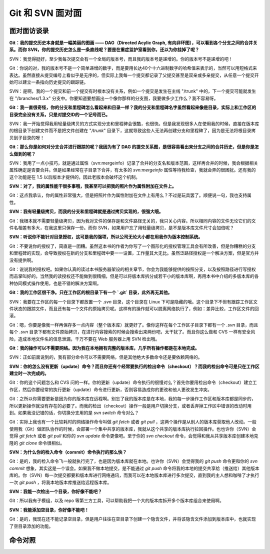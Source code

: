 Git 和 SVN 面对面
*********************

面对面访谈录
============

**Git：我的提交历史本身就是一幅美丽的图画 —— DAG（Directed Acylic Graph, 有向非环图），可以看到各个分支之间的合并关系。而你 SVN，你的提交历史怎么是一条直线呢？要是在重症监护室看到你，还以为你挂掉了呢？**

SVN：我觉得挺好，至少我每次提交会有一个全局的版本号，而且我的版本号是递增的。你的版本号不是递增的吧！

Git：你说的对，我的版本号不是一个简单递增的数字，而是要用长达40个十六进制数字的哈希值来表示的，当然可以用短格式来表达。虽然直接从提交编号上看似乎是无序的，但实际上我每一个提交都记录了父提交甚至是双亲或多亲提交，从任意一个提交开始可以建立一条指向历史提交的跟踪链。

SVN：是啊，我的一个提交和前一个提交有时根本没有关系，例如一个提交是发生在主线 "/trunk" 中的，下一个提交可能就发生在 "/branches/1.3.x" 分支中。你要知道要想画出一个像你那样的分支图，我要做多少工作么？我不容易呀。

**Git：我一直很奇怪，你的分支和里程碑怎么看起来和目录一样？我的分支和里程碑名字虽然看起来像是目录，实际上和工作区的目录完全没有关系，只是对提交ID的一个记号而已。**

SVN：我一开始觉得我用轻量级拷贝的方式实现分支和里程碑会很酷，也很快。但是我发现很多人在使用我的时候，直接在版本库的根目录下创建文件而不是把文件创建在 "`/trunk`" 目录下，这就导致这些人无法再创建分支和里程碑了，因为是无法将根目录拷贝到子目录的呀！

**Git：那么你是如何对分支合并进行跟踪的呢？我因为有了 DAG 的提交关系图，是很容易看出来分支之间的合并历史，但是你是怎么做到的呢？**

SVN：我用了一点小技巧，就是通过属性（svn:mergeinfo）记录了合并的分支名和版本范围，这样再合并的时候，我会根据相关属性确定是否要合并。但是如果经常在子目录下合并，有太多的 `svn:mergeinfo` 属性等待我检查，我就会弄的很困扰。还有我的这个功能是在 1.5 以后版本才提供的，因此老版本会破坏这个机制。

**SVN：对了，我的属性能干很多事哦，我甚至可以把我的照片作为属性附加在文件上。**

Git：这点我承认，你的属性非常强大，但是把照片作为属性附加在文件上有用么？不过是玩具罢了。顺便说一句，我也支持属性。

**SVN：我有轻量级拷贝，而我的分支和里程碑就是通过拷贝实现的，很强大哦。**

Git：我根本就不需要轻量级拷贝，因为我对文件的保存是和文件路径无关的，我只关心内容。所以相同内容的文件无论它们的文件名相差有多大，在我这里只保存一份。而你 SVN，如果用户忘了用轻量级拷贝，是不是版本库文件尺寸会加倍呢？

**SVN：听说你不能针对目录授权，这可是我的强项，所以公司无论大小都在用我作为版本控制系统。**

Git：不要说你的授权了，简直是一团糟。虽然这本书的作者为你写了一个图形化的授权管理工具会有所改善，但是你糟糕的分支和里程碑的实现，会导致授权在新的分支和里程碑中要一一设置，工作量其大无比。虽然泛路径授权是一个解决方案，但是官方并没有提供啊。

Git：说说我的授权吧。如果你认真的读过本书服务器架设的相关章节，你会为我能够提供的按照分支，以及按照路径进行写授权而击掌叫好的。当然我的读授权还不能做到很精细，但是可以将版本库拆分成若干小的版本库啊，再用本书中介绍的多版本库的各种协同模式操作使用，也是不错的解决方案啊。

**Git：我的工作区很干净。只在工作区的根目录下有一个 `.git` 目录，此外再无其他。**

SVN：我要在工作区的每一个目录下都放置一个 `.svn` 目录，这个目录在 Linux 下可是隐藏的哦。这个目录下不但有跟踪工作区文件状态的跟踪文件，而且还有每一个文件的原始拷贝呢。这样有的操作就可以脱离网络执行了，例如：差异比较，工作区文件的回滚。

Git：嗯，你要是像我一样再保存多一点内容（整个版本库）就更好了。像你这样在每个工作区子目录下都有一个 `.svn` 目录，而且每个 `.svn` 目录下都有文件原始拷贝，在进行内容搜索的时候会搜索出来两份吧，太干扰了。而且你这么做和 CVS 一样有安全风险，造成本地文件名的信息泄漏，千万不要在 Web 服务器上用 SVN 检出哦。

**Git：我的操作可以不需要网络。因为我在本地拥有完整的版本库，几乎所有操作都是在本地完成。**

SVN：正如前面说到的，我有部分命令可以不需要网络，但是其他绝大多数命令还是要依赖网络的。

**SVN：你的怎么没有更新（update）命令？而且你还有个经常要执行的检出命令（checkout）？而我的检出命令可是只在工作区建立时一次完成的。**

Git：你的这个问题怎么和 CVS 问的一样。你的更新（update）命令执行的很慢对么？首先你要用检出命令（checkout）建立工作区，然后你要经常的执行更新（update）命令进行更新，否则容易造成你的更改和他人更改发生冲突。

Git：之所以你需要更新是因为你的版本库在远程啊。别忘了我的版本库是在本地，我的每一步操作工作区和版本库都是同步的，所以更新操作就没有存在的必要了。而我的检出（checkout）操作一般是用户切换分支，或者丢弃掉工作区中错误的改动时用到。如果我没记错的话，你切换分支用的是 `svn switch` 命令对么？

Git：实际上我也有一个比较耗时的网络操作命令叫做 `git fetch` 或者 `git pull` ，这两个操作是从别人的版本库获取他人改动。一般使用我（Git）做团队协作的时候，会部署一个集中共享的版本库，我就从这个共享的版本库执行拉回操作。也也许你（SVN）会觉得 `git fetch` 或者 `git pull` 和你的 `svn update` 命令更像吧。至于你的 `svn checkout` 命令，会觉得和我从共享版本库创建本地克隆的 `git clone` 命令很相似。

**SVN：为什么你的检入命令（commit）命令执行的那么快？**

Git：是的，我的检入命令飞一般就执行完了，也是因为版本库就在本地。也许你（SVN）会觉得我的 `git push` 命令更和你的 `svn commit` 想象，其实这是一个误会。如果我不做本地提交，是不能通过 `git push` 命令将我的本地的提交共享给（推送给）其他版本库的。你（SVN）每一次提交都要和版本库进行网络通讯，而我可以在本地版本库进行多次提交，直到我的主人想和咖啡了才执行一次 `git push` ，将我本地版本库推送给远程版本库。

**SVN：我能一次检出一个目录，你好像不能吧？**

Git：所以我有子模组，以及 repo 等第三方工具，可以帮助我把一个大的版本库拆开多个版本库组合来使用啊。

**SVN：我能添加空目录，你好像不能吧！**

Git：是的，我现在还不能记录空目录，但是用户往往在空目录下创建一个隐含文件，并将该隐含文件添加到版本库中，也就实现了空目录添加的功能。


命令对照
====================


